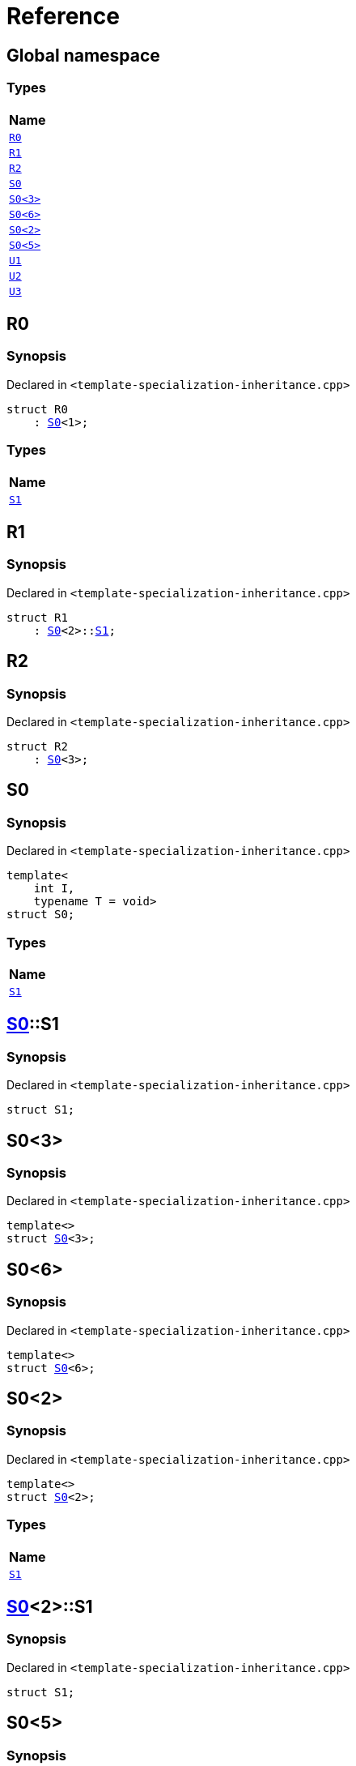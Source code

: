 = Reference
:mrdocs:

[#index]
== Global namespace


=== Types

[cols=1]
|===
| Name 

| <<R0,`R0`>> 
| <<R1,`R1`>> 
| <<R2,`R2`>> 
| <<S0-0c,`S0`>> 
| <<S0-073,`S0&lt;3&gt;`>> 
| <<S0-07e,`S0&lt;6&gt;`>> 
| <<S0-09,`S0&lt;2&gt;`>> 
| <<S0-0e,`S0&lt;5&gt;`>> 
| <<U1,`U1`>> 
| <<U2,`U2`>> 
| <<U3,`U3`>> 
|===

[#R0]
== R0


=== Synopsis


Declared in `&lt;template&hyphen;specialization&hyphen;inheritance&period;cpp&gt;`

[source,cpp,subs="verbatim,replacements,macros,-callouts"]
----
struct R0
    : <<S0-0c,S0>>&lt;1&gt;;
----

=== Types

[cols=1]
|===
| Name 

| <<S0-0c-S1,`S1`>> 
|===



[#R1]
== R1


=== Synopsis


Declared in `&lt;template&hyphen;specialization&hyphen;inheritance&period;cpp&gt;`

[source,cpp,subs="verbatim,replacements,macros,-callouts"]
----
struct R1
    : <<S0-0c,S0>>&lt;2&gt;::<<S0-09-S1,S1>>;
----




[#R2]
== R2


=== Synopsis


Declared in `&lt;template&hyphen;specialization&hyphen;inheritance&period;cpp&gt;`

[source,cpp,subs="verbatim,replacements,macros,-callouts"]
----
struct R2
    : <<S0-073,S0>>&lt;3&gt;;
----




[#S0-0c]
== S0


=== Synopsis


Declared in `&lt;template&hyphen;specialization&hyphen;inheritance&period;cpp&gt;`

[source,cpp,subs="verbatim,replacements,macros,-callouts"]
----
template&lt;
    int I,
    typename T = void&gt;
struct S0;
----

=== Types

[cols=1]
|===
| Name 

| <<S0-0c-S1,`S1`>> 
|===



[#S0-0c-S1]
== <<S0-0c,S0>>::S1


=== Synopsis


Declared in `&lt;template&hyphen;specialization&hyphen;inheritance&period;cpp&gt;`

[source,cpp,subs="verbatim,replacements,macros,-callouts"]
----
struct S1;
----




[#S0-073]
== S0&lt;3&gt;


=== Synopsis


Declared in `&lt;template&hyphen;specialization&hyphen;inheritance&period;cpp&gt;`

[source,cpp,subs="verbatim,replacements,macros,-callouts"]
----
template&lt;&gt;
struct <<S0-0c,S0>>&lt;3&gt;;
----




[#S0-07e]
== S0&lt;6&gt;


=== Synopsis


Declared in `&lt;template&hyphen;specialization&hyphen;inheritance&period;cpp&gt;`

[source,cpp,subs="verbatim,replacements,macros,-callouts"]
----
template&lt;&gt;
struct <<S0-0c,S0>>&lt;6&gt;;
----




[#S0-09]
== S0&lt;2&gt;


=== Synopsis


Declared in `&lt;template&hyphen;specialization&hyphen;inheritance&period;cpp&gt;`

[source,cpp,subs="verbatim,replacements,macros,-callouts"]
----
template&lt;&gt;
struct <<S0-0c,S0>>&lt;2&gt;;
----

=== Types

[cols=1]
|===
| Name 

| <<S0-09-S1,`S1`>> 
|===



[#S0-09-S1]
== <<S0-09,S0>>&lt;2&gt;::S1


=== Synopsis


Declared in `&lt;template&hyphen;specialization&hyphen;inheritance&period;cpp&gt;`

[source,cpp,subs="verbatim,replacements,macros,-callouts"]
----
struct S1;
----




[#S0-0e]
== S0&lt;5&gt;


=== Synopsis


Declared in `&lt;template&hyphen;specialization&hyphen;inheritance&period;cpp&gt;`

[source,cpp,subs="verbatim,replacements,macros,-callouts"]
----
template&lt;&gt;
struct <<S0-0c,S0>>&lt;5&gt;;
----

=== Types

[cols=1]
|===
| Name 

| <<S0-0e-S1,`S1`>> 
|===



[#S0-0e-S1]
== <<S0-0e,S0>>&lt;5&gt;::S1


=== Synopsis


Declared in `&lt;template&hyphen;specialization&hyphen;inheritance&period;cpp&gt;`

[source,cpp,subs="verbatim,replacements,macros,-callouts"]
----
struct S1;
----




[#U1]
== U1


=== Synopsis


Declared in `&lt;template&hyphen;specialization&hyphen;inheritance&period;cpp&gt;`

[source,cpp,subs="verbatim,replacements,macros,-callouts"]
----
using U1 = <<S0-0c,S0>>&lt;4&gt;;
----

[#U2]
== U2


=== Synopsis


Declared in `&lt;template&hyphen;specialization&hyphen;inheritance&period;cpp&gt;`

[source,cpp,subs="verbatim,replacements,macros,-callouts"]
----
using U2 = <<S0-0c,S0>>&lt;5&gt;::<<S0-0e-S1,S1>>;
----

[#U3]
== U3


=== Synopsis


Declared in `&lt;template&hyphen;specialization&hyphen;inheritance&period;cpp&gt;`

[source,cpp,subs="verbatim,replacements,macros,-callouts"]
----
using U3 = <<S0-07e,S0>>&lt;6&gt;;
----



[.small]#Created with https://www.mrdocs.com[MrDocs]#
